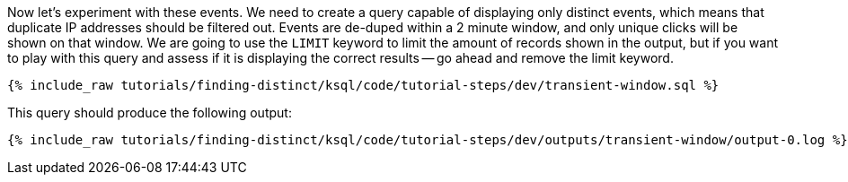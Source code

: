 Now let's experiment with these events. We need to create a query capable of displaying only distinct events, which means that duplicate IP addresses should be filtered out. Events are de-duped within a 2 minute window, and only unique clicks will be shown on that window. We are going to use the `LIMIT` keyword to limit the amount of records shown in the output, but if you want to play with this query and assess if it is displaying the correct results -- go ahead and remove the limit keyword.

+++++
<pre class="snippet"><code class="sql">{% include_raw tutorials/finding-distinct/ksql/code/tutorial-steps/dev/transient-window.sql %}</code></pre>
+++++

This query should produce the following output:

+++++
<pre class="snippet"><code class="shell">{% include_raw tutorials/finding-distinct/ksql/code/tutorial-steps/dev/outputs/transient-window/output-0.log %}</code></pre>
+++++

